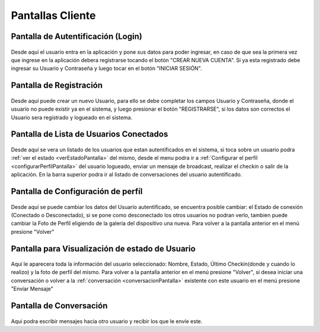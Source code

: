 *****************
Pantallas Cliente
*****************

Pantalla de Autentificación (Login)
=================================
.. figure:: pantallas_cliente/Login.png


Desde aquí el usuario entra en la aplicación y pone sus datos para poder ingresar, en caso de que sea la primera vez que ingrese en la aplicación debera registrarse tocando el botón "CREAR NUEVA CUENTA". Si ya esta registrado debe ingresar su Usuario y Contraseña y luego tocar en el botón "INICIAR SESIÓN".

Pantalla de Registración
========================
.. figure:: pantallas_cliente/Registracion.png


Desde aquí puede crear un nuevo Usuario, para ello se debe completar los campos Usuario y Contraseña, donde el usuario no puede existir ya en el sistema, y luego presionar el botón "REGISTRARSE", si los datos son correctos el Usuario sera registrado y logueado en el sistema.

Pantalla de Lista de Usuarios Conectados
==========================================
.. figure:: pantallas_cliente/Lista_de_usuarios_conectados.png

Desde aquí se vera un listado de los usuarios que estan autentificados en el sistema, si toca sobre un usuario podra :ref:`ver el estado <verEstadoPantalla>` del mismo, desde el menu podra ir a :ref:`Configurar el perfíl <configurarPerfilPantalla>` del usuario logueado, enviar un mensaje de broadcast, realizar el checkin o salir de la aplicación. En la barra superior podra ir al listado de conversaciones del usuario autentificado.

.. _configurarPerfilPantalla:
Pantalla de Configuración de perfíl
===================================
.. figure:: pantallas_cliente/Configurar_Perfil.png


Desde aquí se puede cambiar los datos del Usuario autentificado, se encuentra posible cambiar: el Estado de conexión (Conectado o Desconectado), si se pone como desconectado los otros usuarios no podran verlo, tambien puede cambiar la Foto de Perfíl eligiendo de la galería del dispositivo una nueva. Para volver a la pantalla anterior en el menú presione "Volver"

.. _verEstadoPantalla:
Pantalla para Visualización de estado de Usuario
===================================
.. figure:: pantallas_cliente/Ver_Estado_de_usuario.png

Aquí le aparecera toda la información del usuario seleccionado: Nombre, Estado, Último Checkin(donde y cuando lo realizo) y la foto de perfíl del mismo. Para volver a la pantalla anterior en el menú presione "Volver", si desea iniciar una conversación o volver a la :ref:`conversación <conversacionPantalla>` existente con este usuario en el menú presione "Envíar Mensaje"

.. _conversacionPantalla:
Pantalla de Conversación
========================
.. figure:: pantallas_cliente/Conversación.png

Aqui podra escribir mensajes hacia otro usuario y recibir los que le envíe este.
